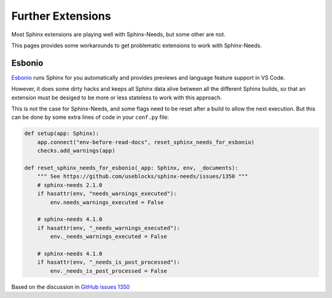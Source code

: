 Further Extensions
==================

Most Sphinx extensions are playing well with Sphinx-Needs, but some other are not.

This pages provides some workarounds to get problematic extensions to work with Sphinx-Needs.

Esbonio
-------

`Esbonio <https://github.com/swyddfa/esbonio>`__ runs Sphinx for you automatically and provides
previews and language feature support in VS Code.

However, it does some dirty hacks and keeps all Sphinx data alive between all the different Sphinx builds,
so that an extension must be desiged to be more or less stateless to work with this approach. 

This is not the case for Sphinx-Needs, and some flags need to be reset after a build to allow the next execution.
But this can be done by some extra lines of code in your ``conf.py`` file:

.. code-block:: python
   
   def setup(app: Sphinx):
       app.connect("env-before-read-docs", reset_sphinx_needs_for_esbonio)
       checks.add_warnings(app)

   def reset_sphinx_needs_for_esbonio(_app: Sphinx, env, _documents):
       """ See https://github.com/useblocks/sphinx-needs/issues/1350 """
       # sphinx-needs 2.1.0
       if hasattr(env, "needs_warnings_executed"):
           env.needs_warnings_executed = False

       # sphinx-needs 4.1.0
       if hasattr(env, "_needs_warnings_executed"):
           env._needs_warnings_executed = False

       # sphinx-needs 4.1.0
       if hasattr(env, "_needs_is_post_processed"):
           env._needs_is_post_processed = False

Based on the discussion in `GitHub issues 1350 <https://github.com/useblocks/sphinx-needs/issues/1350>`__